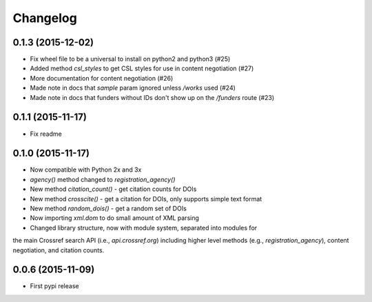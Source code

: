 .. _changelog:

Changelog
=========

0.1.3 (2015-12-02)
--------------------
* Fix wheel file to be a universal to install on python2 and python3 (#25)
* Added method `csl_styles` to get CSL styles for use in content negotiation (#27)
* More documentation for content negotiation (#26)
* Made note in docs that `sample` param ignored unless `/works` used (#24)
* Made note in docs that funders without IDs don't show up on the `/funders` route (#23)

0.1.1 (2015-11-17)
--------------------
* Fix readme

0.1.0 (2015-11-17)
--------------------
* Now compatible with Python 2x and 3x
* `agency()` method changed to `registration_agency()`
* New method `citation_count()` - get citation counts for DOIs
* New method `crosscite()` - get a citation for DOIs, only supports simple text format
* New method `random_dois()` - get a random set of DOIs
* Now importing `xml.dom` to do small amount of XML parsing
* Changed library structure, now with module system, separated into modules for
the main Crossref search API (i.e., `api.crossref.org`) including higher level methods
(e.g., `registration_agency`), content negotiation, and citation counts.

0.0.6 (2015-11-09)
--------------------
* First pypi release
